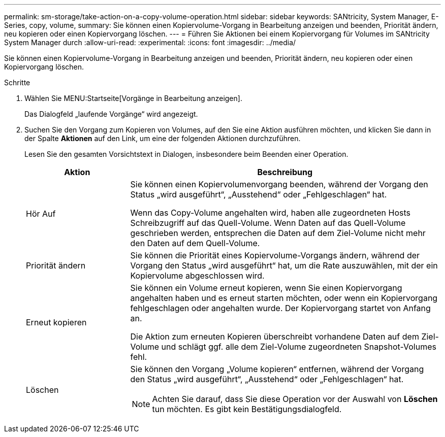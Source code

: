 ---
permalink: sm-storage/take-action-on-a-copy-volume-operation.html 
sidebar: sidebar 
keywords: SANtricity, System Manager, E-Series, copy, volume, 
summary: Sie können einen Kopiervolume-Vorgang in Bearbeitung anzeigen und beenden, Priorität ändern, neu kopieren oder einen Kopiervorgang löschen. 
---
= Führen Sie Aktionen bei einem Kopiervorgang für Volumes im SANtricity System Manager durch
:allow-uri-read: 
:experimental: 
:icons: font
:imagesdir: ../media/


[role="lead"]
Sie können einen Kopiervolume-Vorgang in Bearbeitung anzeigen und beenden, Priorität ändern, neu kopieren oder einen Kopiervorgang löschen.

.Schritte
. Wählen Sie MENU:Startseite[Vorgänge in Bearbeitung anzeigen].
+
Das Dialogfeld „laufende Vorgänge“ wird angezeigt.

. Suchen Sie den Vorgang zum Kopieren von Volumes, auf den Sie eine Aktion ausführen möchten, und klicken Sie dann in der Spalte *Aktionen* auf den Link, um eine der folgenden Aktionen durchzuführen.
+
Lesen Sie den gesamten Vorsichtstext in Dialogen, insbesondere beim Beenden einer Operation.

+
[cols="25h,~"]
|===
| Aktion | Beschreibung 


 a| 
Hör Auf
 a| 
Sie können einen Kopiervolumenvorgang beenden, während der Vorgang den Status „wird ausgeführt“, „Ausstehend“ oder „Fehlgeschlagen“ hat.

Wenn das Copy-Volume angehalten wird, haben alle zugeordneten Hosts Schreibzugriff auf das Quell-Volume. Wenn Daten auf das Quell-Volume geschrieben werden, entsprechen die Daten auf dem Ziel-Volume nicht mehr den Daten auf dem Quell-Volume.



 a| 
Priorität ändern
 a| 
Sie können die Priorität eines Kopiervolume-Vorgangs ändern, während der Vorgang den Status „wird ausgeführt“ hat, um die Rate auszuwählen, mit der ein Kopiervolume abgeschlossen wird.



 a| 
Erneut kopieren
 a| 
Sie können ein Volume erneut kopieren, wenn Sie einen Kopiervorgang angehalten haben und es erneut starten möchten, oder wenn ein Kopiervorgang fehlgeschlagen oder angehalten wurde. Der Kopiervorgang startet von Anfang an.

Die Aktion zum erneuten Kopieren überschreibt vorhandene Daten auf dem Ziel-Volume und schlägt ggf. alle dem Ziel-Volume zugeordneten Snapshot-Volumes fehl.



 a| 
Löschen
 a| 
Sie können den Vorgang „Volume kopieren“ entfernen, während der Vorgang den Status „wird ausgeführt“, „Ausstehend“ oder „Fehlgeschlagen“ hat.

[NOTE]
====
Achten Sie darauf, dass Sie diese Operation vor der Auswahl von *Löschen* tun möchten. Es gibt kein Bestätigungsdialogfeld.

====
|===

